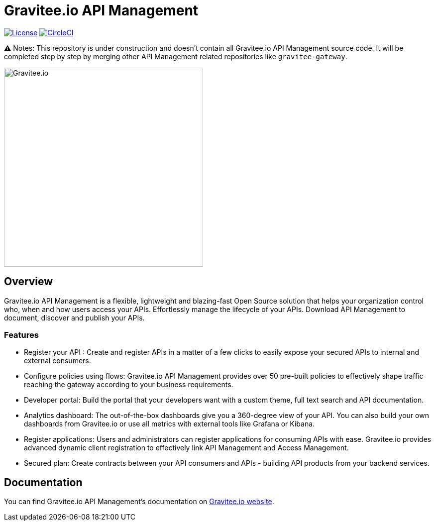 
= Gravitee.io API Management

image:https://img.shields.io/badge/License-Apache%202.0-blue.svg["License", link="https://github.com/gravitee-io/gravitee-api-management/blob/master/LICENSE"]
image:https://circleci.com/gh/gravitee-io/gravitee-api-management/tree/3%2E5%2Ex.svg?style=svg["CircleCI", link="https://circleci.com/gh/gravitee-io/gravitee-api-management/tree/3%2E5%2Ex"]

⚠️ Notes: This repository is under construction and doesn't contain all Gravitee.io API Management source code.
It will be completed step by step by merging other API Management related repositories like `gravitee-gateway`.


image:./assets/gravitee-logo-cyan.svg["Gravitee.io",400]

== Overview

Gravitee.io API Management is a flexible, lightweight and blazing-fast Open Source solution that helps your organization control who, when and how users access your APIs. Effortlessly manage the lifecycle of your APIs. Download API Management to document, discover and publish your APIs.

=== Features

- Register your API : Create and register APIs in a matter of a few clicks to easily expose your secured APIs to internal and external consumers.
- Configure policies using flows: Gravitee.io API Management provides over 50 pre-built policies to effectively shape traffic reaching the gateway according to your business requirements.
- Developer portal: Build the portal that your developers want with a custom theme, full text search and API documentation.
- Analytics dashboard: The out-of-the-box dashboards give you a 360-degree view of your API. You can also build your own dashboards from Gravitee.io or use all metrics with external tools like Grafana or Kibana.
- Register applications: Users and administrators can register applications for consuming APIs with ease. Gravitee.io provides advanced dynamic client registration to effectively link API Management and Access Management.
- Secured plan: Create contracts between your API consumers and APIs - building API products from your backend services.

== Documentation

You can find Gravitee.io API Management's documentation on https://docs.gravitee.io/[Gravitee.io website].